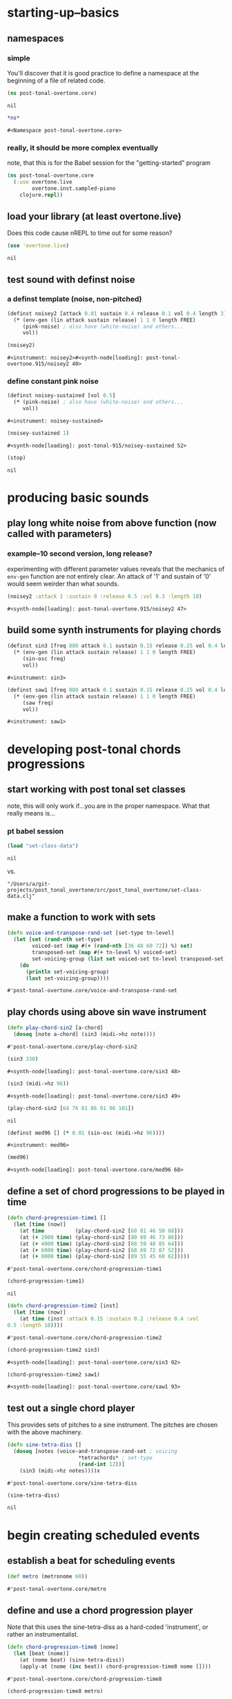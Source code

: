 * starting-up--basics
** namespaces
*** simple
 You'll discover that it is good practice to define a namespace at the
 beginning of a file of related code.
 #+BEGIN_SRC clojure :session pt :tangle yes
(ns post-tonal-overtone.core)
 #+END_SRC

 #+RESULTS:
 : nil



 #+BEGIN_SRC clojure :session pt :tangle yes 
*ns*
 #+END_SRC

 #+RESULTS:
 : #<Namespace post-tonal-overtone.core>
*** really, it should be more complex eventually
note, that this is for the Babel session for the "getting-started" program
#+BEGIN_SRC clojure :session getting-started
(ns post-tonal-overtone.core
  (:use overtone.live
        overtone.inst.sampled-piano
	clojure.repl))
#+END_SRC

#+RESULTS:
: nil

** load your library (at least overtone.live)
Does this code cause nREPL to time out for some reason?
 #+BEGIN_SRC clojure :session pt :tangle yes 
(use 'overtone.live)
 #+END_SRC

 #+RESULTS:
 : nil

** test sound with definst noise 
*** a definst template (noise, non-pitched)
 #+BEGIN_SRC clojure :session pt :tangle yes 
(definst noisey2 [attack 0.01 sustain 0.4 release 0.1 vol 0.4 length 3] 
  (* (env-gen (lin attack sustain release) 1 1 0 length FREE)
     (pink-noise) ; also have (white-noise) and others...
     vol))

(noisey2)
 #+END_SRC

 #+RESULTS:
 : #<instrument: noisey2>#<synth-node[loading]: post-tonal-overtone.915/noisey2 40>
*** define constant pink noise
  #+BEGIN_SRC clojure :session pt :tangle yes 
(definst noisey-sustained [vol 0.5] 
  (* (pink-noise) ; also have (white-noise) and others...
     vol))
  #+END_SRC

  #+RESULTS:
  : #<instrument: noisey-sustained>

  #+BEGIN_SRC clojure :session pt :tangle yes 
(noisey-sustained 1)
  #+END_SRC

  #+RESULTS:
  : #<synth-node[loading]: post-tonal-915/noisey-sustained 52>

  #+BEGIN_SRC clojure :session pt :tangle yes 
(stop)
  #+END_SRC

  #+RESULTS:
  : nil

* producing basic sounds
** play long white noise from above function (now called with parameters)
*** example--10 second version, long release?

experimenting with different parameter values reveals that the
mechanics of ~env-gen~ function are not entirely clear. An attack of
'1' and sustain of '0' would seem weirder than what sounds.
  #+BEGIN_SRC clojure :session pt :tangle yes 
(noisey2 :attack 1 :sustain 0 :release 0.5 :vol 0.3 :length 10)
  #+END_SRC

  #+RESULTS:
  : #<synth-node[loading]: post-tonal-overtone.915/noisey2 47>
** build some synth instruments for playing chords
 #+BEGIN_SRC clojure :session pt :tangle yes 
(definst sin3 [freq 880 attack 0.1 sustain 0.15 release 0.25 vol 0.4 length 5]
  (* (env-gen (lin attack sustain release) 1 1 0 length FREE)
     (sin-osc freq)
     vol))
 #+END_SRC

 #+RESULTS:
 : #<instrument: sin3>

 #+BEGIN_SRC clojure :session pt :tangle yes 
(definst saw1 [freq 880 attack 0.1 sustain 0.15 release 0.25 vol 0.4 length 5]
  (* (env-gen (lin attack sustain release) 1 1 0 length FREE)
     (saw freq)
     vol))
 #+END_SRC

 #+RESULTS:
 : #<instrument: saw1>

* developing post-tonal chords progressions
** start working with post tonal set classes
note, this will only work if...you are in the proper namespace. What
that really means is...
*** pt babel session
 #+BEGIN_SRC clojure :session pt :tangle yes 
(load "set-class-data")
 #+END_SRC

 #+RESULTS:
 : nil
vs.
#+BEGIN_SRC clojure :session 
"/Users/a/git-projects/post_tonal_overtone/src/post_tonal_overtone/set-class-data.clj"
#+END_SRC

** make a function to work with sets
 #+BEGIN_SRC clojure :session pt :tangle yes 
(defn voice-and-transpose-rand-set [set-type tn-level]
  (let [set (rand-nth set-type)
        voiced-set (map #(+ (rand-nth [36 48 60 72]) %) set)
        transposed-set (map #(+ tn-level %) voiced-set)
        set-voicing-group (list set voiced-set tn-level transposed-set)]
    (do
      (println set-voicing-group)
      (last set-voicing-group))))
 #+END_SRC

 #+RESULTS:
 : #'post-tonal-overtone.core/voice-and-transpose-rand-set

** play chords using above sin wave instrument
 #+BEGIN_SRC clojure :session pt :tangle yes 
(defn play-chord-sin2 [a-chord]
  (doseq [note a-chord] (sin3 (midi->hz note))))
 #+END_SRC

 #+RESULTS:
 : #'post-tonal-overtone.core/play-chord-sin2

 #+BEGIN_SRC clojure :session pt :tangle yes 
(sin3 330)
 #+END_SRC

 #+RESULTS:
 : #<synth-node[loading]: post-tonal-overtone.core/sin3 48>

 #+BEGIN_SRC clojure :session pt :tangle yes 
(sin3 (midi->hz 96))
 #+END_SRC

 #+RESULTS:
 : #<synth-node[loading]: post-tonal-overtone.core/sin3 49>

 #+BEGIN_SRC clojure :session pt :tangle yes 
(play-chord-sin2 [64 76 81 86 91 96 101])
 #+END_SRC

 #+RESULTS:
 : nil

 #+BEGIN_SRC clojure :session pt :tangle yes 
(definst med96 [] (* 0.01 (sin-osc (midi->hz 96))))
 #+END_SRC

 #+RESULTS:
 : #<instrument: med96>

 #+BEGIN_SRC clojure :session pt :tangle yes 
(med96)
 #+END_SRC

 #+RESULTS:
 : #<synth-node[loading]: post-tonal-overtone.core/med96 68>

** define a set of chord progressions to be played in time
 #+BEGIN_SRC clojure :session pt :tangle yes 
(defn chord-progression-time1 []
  (let [time (now)]
    (at time          (play-chord-sin2 [68 81 46 50 88]))
    (at (+ 2000 time) (play-chord-sin2 [80 69 46 73 86]))
    (at (+ 4000 time) (play-chord-sin2 [68 59 48 85 64]))
    (at (+ 6000 time) (play-chord-sin2 [68 69 72 87 52]))
    (at (+ 8000 time) (play-chord-sin2 [89 55 45 60 62]))))
 #+END_SRC

 #+RESULTS:
 : #'post-tonal-overtone.core/chord-progression-time1

 #+BEGIN_SRC clojure :session pt :tangle yes             
(chord-progression-time1)
 #+END_SRC

 #+RESULTS:
 : nil

 #+BEGIN_SRC clojure :session pt :tangle yes 
(defn chord-progression-time2 [inst]
  (let [time (now)]
    (at time (inst :attack 0.15 :sustain 0.2 :release 0.4 :vol
0.5 :length 10))))
 #+END_SRC

 #+RESULTS:
 : #'post-tonal-overtone.core/chord-progression-time2

 #+BEGIN_SRC clojure :session pt :tangle yes 
(chord-progression-time2 sin3)
 #+END_SRC

 #+RESULTS:
 : #<synth-node[loading]: post-tonal-overtone.core/sin3 92>

 #+BEGIN_SRC clojure :session pt :tangle yes 
(chord-progression-time2 saw1)
 #+END_SRC

 #+RESULTS:
 : #<synth-node[loading]: post-tonal-overtone.core/saw1 93>

** test out a single chord player

This provides sets of pitches to a sine instrument. The pitches are
chosen with the above machinery.
 #+BEGIN_SRC clojure :session pt :tangle yes 
(defn sine-tetra-diss []
  (doseq [notes (voice-and-transpose-rand-set ; voicing
                       *tetrachords* ; set-type
                       (rand-int 12))]
    (sin3 (midi->hz notes))))x
 #+END_SRC

 #+RESULTS:
 : #'post-tonal-overtone.core/sine-tetra-diss

 #+BEGIN_SRC clojure :session pt :tangle yes 
(sine-tetra-diss)
 #+END_SRC

 #+RESULTS:
 : nil

* begin creating scheduled events
** establish a beat for scheduling events
 #+BEGIN_SRC clojure :session pt :tangle yes 
(def metro (metronome 60))
 #+END_SRC

 #+RESULTS:
 : #'post-tonal-overtone.core/metro

** define and use a chord progression player

Note that this uses the sine-tetra-diss as a hard-coded 'instrument',
or rather an instrumentalist.
 # the best one yet

 #+BEGIN_SRC clojure :session pt :tangle yes 
(defn chord-progression-time8 [nome]
  (let [beat (nome)]
    (at (nome beat) (sine-tetra-diss))
    (apply-at (nome (inc beat)) chord-progression-time8 nome [])))
 #+END_SRC

 #+RESULTS:
 : #'post-tonal-overtone.core/chord-progression-time8

 # to paraphrase "A Foggy Day", how long can this thing last?

 #+BEGIN_SRC clojure :session pt :tangle yes 
(chord-progression-time8 metro)
 #+END_SRC

 #+RESULTS:
 : #<ScheduledJob id: 1, created-at: Tue 05:51:04s, initial-delay: 1069, desc: "Overtone delayed fn", scheduled? true>

** use sawtooth synth to play various chords
 #+BEGIN_SRC clojure :session pt :tangle yes 
(map saw1 (map #(midi->hz %) (last (voice-rand-set *pentachords*))))
 #+END_SRC

 #+RESULTS:
 : '(#<synth-node(loading): post-tonal-overtone.core/saw1 1126> #<synth-node(loading): post-tonal-overtone.core/saw1 1127> #<synth-node(loading): post-tonal-overtone.core/saw1 1128> #<synth-node(loading): post-tonal-overtone.core/saw1 1129> #<synth-node(loading): post-tonal-overtone.core/saw1 1130>)

** chord progression number 3--sawtooth intensive

 a lot of repetition with this one
 # apply-at appears to cause problems when attempting to
 # call a functions that takes more than one argument

 #+BEGIN_SRC clojure :session pt :tangle yes 
(defn chord-progression-time3 [nome]
  (let [beat (nome)]
    (at (nome beat)
        (doseq [note (rand-nth [[60 61 62] [60 49 51 55 44]])]
          (saw1 (midi->hz note))))
    (apply-at (nome (inc beat)) chord-progression-time3 nome [])))
 #+END_SRC

 #+RESULTS:
 : #'post-tonal-overtone.core/chord-progression-time3

 #+BEGIN_SRC clojure :session pt :tangle yes 
(chord-progression-time3 metro)
 #+END_SRC

 #+RESULTS:
 : #<ScheduledJob id: 1, created-at: Tue 05:47:31s, initial-delay: 1872, desc: "Overtone delayed fn", scheduled? true>

** chord progression 4
 # loops through random tetrachords without printing

 #+BEGIN_SRC clojure :session pt :tangle yes 
(defn chord-progression-time4 [nome]
  (let [beat (nome)]
    (at (nome beat)
        (doseq [notes (voice-and-transpose-rand-set ; voicing
                       *tetrachords* ; set-type
                       (rand-int 12))]
          (saw1 (midi->hz notes))))
    (apply-at (nome (inc beat)) chord-progression-time4 nome [])))
 #+END_SRC

 #+BEGIN_SRC clojure :session pt :tangle yes 
(chord-progression-time4 metro)
 #+END_SRC

** chord progression 5
 # hack to get around the apply-at problem


 #+BEGIN_SRC clojure :session pt :tangle yes 
(defn chord-progression-time5 [nome]
  (let [beat (nome)]
    (at (nome beat)
        (doseq [note (rand-nth some-midis)]
          (saw1 (midi->hz note))))
    (apply-at (nome (inc beat)) chord-progression-time5 nome [])))
 #+END_SRC

** use a set of pitched chords
 #+BEGIN_SRC clojure :session pt :tangle yes 
(def some-midis [[72 61 50 46] [60 49 51 55 44] [74 63 52 68] [42 79
70 61]])
 #+END_SRC

 #+BEGIN_SRC clojure :session pt :tangle yes 
(chord-progression-time5 metro)
 #+END_SRC

** define a sawtooth random chord player
 #+BEGIN_SRC clojure :session pt :tangle yes 
(defn saw-diss []
  (doseq [notes (voice-and-transpose-rand-set ; voicing
                       *tetrachords* ; set-type
                       (rand-int 12))]
    (saw1 (midi->hz notes))))
 #+END_SRC


 #+BEGIN_SRC clojure :session pt :tangle yes 
(saw-diss)
 #+END_SRC



 # also good, only prints first chord

** chord progression 6
 #+BEGIN_SRC clojure :session pt :tangle yes 
(defn chord-progression-time6 [nome]
  (let [beat (nome)]
    (at (nome beat) (saw-diss))
    (apply-at (nome (inc beat)) chord-progression-time6 nome [])))
 #+END_SRC

 #+BEGIN_SRC clojure :session pt :tangle yes 
(chord-progression-time6 metro)
 #+END_SRC

** chord progression 7
 # broken? because of apply-at problem?


 #+BEGIN_SRC clojure :session pt :tangle yes 
(defn chord-progression-time7 [nome sound]
  (let [beat (nome)]
    (at (nome beat) sound)
    (apply-at (nome (inc beat)) chord-progression-time7 nome sound
[])))
 #+END_SRC

 #+BEGIN_SRC clojure :session pt :tangle yes 
(chord-progression-time7 metro saw-diss)
 #+END_SRC

** develop a looping function
 #+BEGIN_SRC clojure :session pt :tangle yes 
(defn looper [sound]    
    (let [beat (metro)]
        (at (metro beat) (sound))
        (apply-at (metro (inc beat)) looper sound [])))
 #+END_SRC

 #+BEGIN_SRC clojure :session pt :tangle yes 
(looper (play-chord-sin2 '(80 69 46 73 86)))
 #+END_SRC

** make a sawtooth chord player
 #+BEGIN_SRC clojure :session pt :tangle yes 
(defn play-chord-saw1 [a-chord]
  (doseq [note a-chord] (saw1 (midi->hz note))))
 #+END_SRC

 #+RESULTS:
 : #'post-tonal-overtone.core/play-chord-saw1

** define a preselected set of chords for progression 9
 #+BEGIN_SRC clojure :session pt :tangle yes 
(defn chord-progression-time9 []
  (let [time (now)]
    (at time          (play-chord-saw1 [68 81 46 50 88]))
    (at (+ 2000 time) (play-chord-saw1 [80 69 46 73 86]))
    (at (+ 4000 time) (play-chord-saw1 [68 59 48 85 64]))
    (at (+ 6000 time) (play-chord-saw1 [68 69 72 87 52]))
    (at (+ 8000 time) (play-chord-saw1 [89 55 45 60 62]))))
 #+END_SRC

 #+RESULTS:
 : #'post-tonal-overtone.core/chord-progression-time9


 #+BEGIN_SRC clojure :session pt :tangle yes             
(chord-progression-time9)
 #+END_SRC

 #+RESULTS:
 : nil

** refactor chord progressions to use a player-fn
 #+BEGIN_SRC clojure :session pt :tangle yes 
(defn chord-progression-time10 [player-fn]
  (let [time (now)]
    (at (+ 0.00 time) (player-fn [68 81 46 50 88]))
    (at (+ 2000 time) (player-fn [80 69 46 73 86]))
    (at (+ 4000 time) (player-fn [68 59 48 85 64]))
    (at (+ 6000 time) (player-fn [68 69 72 87 52]))
    (at (+ 8000 time) (player-fn [89 55 45 60 62]))))
 #+END_SRC


 #+BEGIN_SRC clojure :session pt :tangle yes             
(chord-progression-time10 play-chord-saw1)
 #+END_SRC

* miscellaneous utilities
#+BEGIN_SRC clojure :session pt :tangle yes 
(LET [TIME (NOW) ]
     (
      (AT (+ 0 TIME) (PLAYER-FN '(1 2 3)))
      (AT (+ 1000 TIME) (PLAYER-FN '(4 5 6)))))
#+END_SRC


# downcase


#+BEGIN_SRC clojure :session pt :tangle yes 
(defn chord-prog-time11 [player-fn]
  (let [TIME (NOW) ] 
       (AT (+ 0 TIME) (PLAYER-FN '(68 81 46 50 88)))
       (AT (+ 1000 TIME) (PLAYER-FN '(80 69 46 73 86)))
       (AT (+ 2000 TIME) (PLAYER-FN '(68 59 48 85 64)))
       (AT (+ 3000 TIME) (PLAYER-FN '(68 69 72 87 52)))
       (AT (+ 4000 TIME) (PLAYER-FN '(89 55 45 60 62)))))
#+END_SRC


#+BEGIN_SRC clojure :session pt :tangle yes 
(stop)
#+END_SRC

#+RESULTS:
: nil


